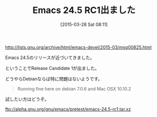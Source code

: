 #+BLOG: rubikitch
#+POSTID: 788
#+BLOG: rubikitch
#+DATE: [2015-03-28 Sat 08:11]
#+PERMALINK: emacs245rc1
#+OPTIONS: toc:nil num:nil todo:nil pri:nil tags:nil ^:nil \n:t -:nil
#+ISPAGE: nil
#+DESCRIPTION:
# (progn (erase-buffer)(find-file-hook--org2blog/wp-mode))
#+BLOG: rubikitch
#+TAGS: 
#+CATEGORY: リリース情報
#+DESCRIPTION: 
#+TITLE: Emacs 24.5 RC1出ました
#+begin: org2blog-tags
# content-length: 389
#+HTML: <!-- noindex -->

#+end:
http://lists.gnu.org/archive/html/emacs-devel/2015-03/msg00825.html

Emacs 24.5のリリースが近づいてきました。

ということでRelease Candidate 1が出ました。

どうやらDebianならば特に問題はないようです。

#+BEGIN_QUOTE
Running fine here on debian 7.0.6 and Mac OSX 10.10.2
#+END_QUOTE

試したい方はどうぞ。

ftp://alpha.gnu.org/gnu/emacs/pretest/emacs-24.5-rc1.tar.xz

# (progn (forward-line 1)(shell-command "screenshot-time.rb org_template" t))
